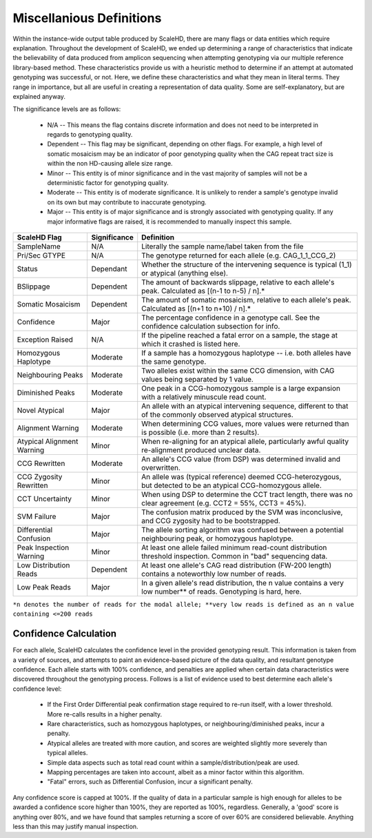 .. _sect_definitions:

Miscellanious Definitions
================================

Within the instance-wide output table produced by ScaleHD, there are many flags or data entities which require explanation. Throughout the development of ScaleHD, we ended up determining a range of characteristics that indicate the believability of data produced from amplicon sequencing when attempting genotyping via our multiple reference library-based method. These characteristics provide us with a heuristic method to determine if an attempt at automated genotyping was successful, or not. Here, we define these characteristics and what they mean in literal terms. They range in importance, but all are useful in creating a representation of data quality. Some are self-explanatory, but are explained anyway.

The significance levels are as follows:

 * N/A -- This means the flag contains discrete information and does not need to be interpreted in regards to genotyping quality.
 * Dependent -- This flag may be significant, depending on other flags. For example, a high level of somatic mosaicism may be an indicator of poor genotyping quality when the CAG repeat tract size is within the non HD-causing allele size range.
 * Minor -- This entity is of minor significance and in the vast majority of samples will not be a deterministic factor for genotyping quality.
 * Moderate -- This entity is of moderate significance. It is unlikely to render a sample's genotype invalid on its own but may contribute to inaccurate genotyping.
 * Major -- This entity is of major significance and is strongly associated with genotyping quality. If any major informative flags are raised, it is recommended to manually inspect this sample.

+----------------------------+--------------+------------------------------------------------------------------------------------------------------------------------+
| ScaleHD Flag               | Significance | Definition                                                                                                             |
+============================+==============+========================================================================================================================+
| SampleName                 | N/A          | Literally the sample name/label taken from the file                                                                    |
+----------------------------+--------------+------------------------------------------------------------------------------------------------------------------------+
| Pri/Sec GTYPE              | N/A          | The genotype returned for each allele (e.g. CAG_1_1_CCG_2)                                                             |
+----------------------------+--------------+------------------------------------------------------------------------------------------------------------------------+
| Status                     | Dependant    | Whether the structure of the intervening sequence is typical (1_1) or atypical (anything else).                        |
+----------------------------+--------------+------------------------------------------------------------------------------------------------------------------------+
| BSlippage                  | Dependent    | The amount of backwards slippage, relative to each allele's peak. Calculated as [(n-1 to n-5) / n].*                   |
+----------------------------+--------------+------------------------------------------------------------------------------------------------------------------------+
| Somatic Mosaicism          | Dependent    | The amount of somatic mosaicism, relative to each allele's peak. Calculated as [(n+1 to n+10) / n].*                   |
+----------------------------+--------------+------------------------------------------------------------------------------------------------------------------------+
| Confidence                 | Major        | The percentage confidence in a genotype call. See the confidence calculation subsection for info.                      |
+----------------------------+--------------+------------------------------------------------------------------------------------------------------------------------+
| Exception Raised           | N/A          | If the pipeline reached a fatal error on a sample, the stage at which it crashed is listed here.                       |
+----------------------------+--------------+------------------------------------------------------------------------------------------------------------------------+
| Homozygous Haplotype       | Moderate     | If a sample has a homozygous haplotype -- i.e. both alleles have the same genotype.                                    |
+----------------------------+--------------+------------------------------------------------------------------------------------------------------------------------+
| Neighbouring Peaks         | Moderate     | Two alleles exist within the same CCG dimension, with CAG values being separated by 1 value.                           |
+----------------------------+--------------+------------------------------------------------------------------------------------------------------------------------+
| Diminished Peaks           | Moderate     | One peak in a CCG-homozygous sample is a large expansion with a relatively minuscule read count.                       |
+----------------------------+--------------+------------------------------------------------------------------------------------------------------------------------+
| Novel Atypical             | Major        | An allele with an atypical intervening sequence, different to that of the commonly observed atypical structures.       |
+----------------------------+--------------+------------------------------------------------------------------------------------------------------------------------+
| Alignment Warning          | Moderate     | When determining CCG values, more values were returned than is possible (i.e. more than 2 results).                    |
+----------------------------+--------------+------------------------------------------------------------------------------------------------------------------------+
| Atypical Alignment Warning | Minor        | When re-aligning for an atypical allele, particularly awful quality re-alignment produced unclear data.                |
+----------------------------+--------------+------------------------------------------------------------------------------------------------------------------------+
| CCG Rewritten              | Moderate     | An allele's CCG value (from DSP) was determined invalid and overwritten.                                               |
+----------------------------+--------------+------------------------------------------------------------------------------------------------------------------------+
| CCG Zygosity Rewritten     | Minor        | An allele was (typical reference) deemed CCG-heterozygous, but detected to be an atypical CCG-homozygous allele.       |
+----------------------------+--------------+------------------------------------------------------------------------------------------------------------------------+
| CCT Uncertainty            | Minor        | When using DSP to determine the CCT tract length, there was no clear agreement (e.g. CCT2 = 55%, CCT3 = 45%).          |
+----------------------------+--------------+------------------------------------------------------------------------------------------------------------------------+
| SVM Failure                | Major        | The confusion matrix produced by the SVM was inconclusive, and CCG zygosity had to be bootstrapped.                    |
+----------------------------+--------------+------------------------------------------------------------------------------------------------------------------------+
| Differential Confusion     | Major        | The allele sorting algorithm was confused between a potential neighbouring peak, or homozygous haplotype.              |
+----------------------------+--------------+------------------------------------------------------------------------------------------------------------------------+
| Peak Inspection Warning    | Minor        | At least one allele failed minimum read-count distribution threshold inspection. Common in "bad" sequencing data.      |
+----------------------------+--------------+------------------------------------------------------------------------------------------------------------------------+
| Low Distribution Reads     | Dependent    | At least one allele's CAG read distribution (FW-200 length) contains a noteworthly low number of reads.                |
+----------------------------+--------------+------------------------------------------------------------------------------------------------------------------------+
| Low Peak Reads             | Major        | In a given allele's read distribution, the n value contains a very low number** of reads. Genotyping is hard, here.    |
+----------------------------+--------------+------------------------------------------------------------------------------------------------------------------------+
``*n denotes the number of reads for the modal allele; **very low reads is defined as an n value containing <=200 reads``

Confidence Calculation
~~~~~~~~~~~~~~~~~~~~~~

For each allele, ScaleHD calculates the confidence level in the provided genotyping result. This information is taken from a variety of sources, and attempts to paint an evidence-based picture of the data quality, and resultant genotype confidence. Each allele starts with 100% confidence, and penalties are applied when certain data characteristics were discovered throughout the genotyping process. Follows is a list of evidence used to best determine each allele's confidence level:

 * If the First Order Differential peak confirmation stage required to re-run itself, with a lower threshold. More re-calls results in a higher penalty.
 * Rare characteristics, such as homozygous haplotypes, or neighbouring/diminished peaks, incur a penalty.
 * Atypical alleles are treated with more caution, and scores are weighted slightly more severely than typical alleles.
 * Simple data aspects such as total read count within a sample/distribution/peak are used.
 * Mapping percentages are taken into account, albeit as a minor factor within this algorithm.
 * "Fatal" errors, such as Differential Confusion, incur a significant penalty.

Any confidence score is capped at 100%. If the quality of data in a particular sample is high enough for alleles to be awarded a confidence score higher than 100%, they are reported as 100%, regardless. Generally, a 'good' score is anything over 80%, and we have found that samples returning a score of over 60% are considered believable. Anything less than this may justify manual inspection.